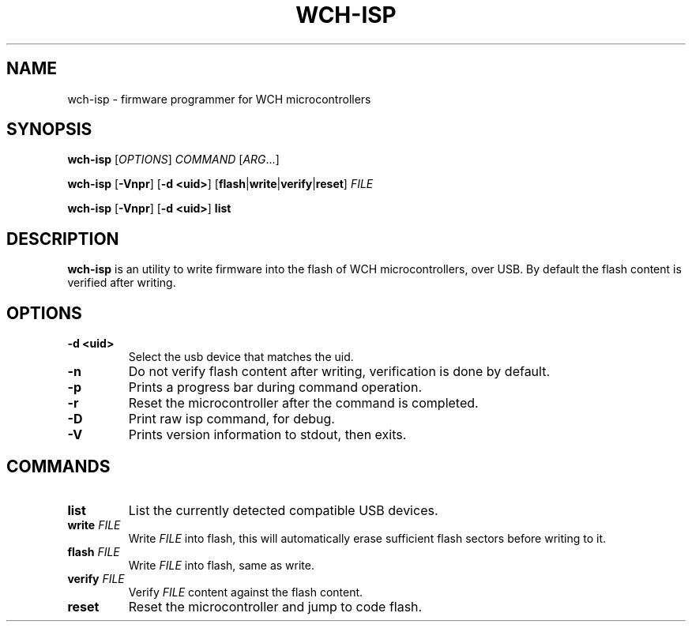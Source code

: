 .TH WCH-ISP 1 wch-isp\-VERSION
.SH NAME
wch-isp \- firmware programmer for WCH microcontrollers
.SH SYNOPSIS
.B wch-isp
.RI [ OPTIONS ]
.I COMMAND
.RI [ ARG ...]
.P
.B wch-isp
.RB [ \-Vnpr ]
.RB [ \-d
.BR <uid> ]
.RB [ flash | write | verify | reset ]
.I FILE
.P
.B wch-isp
.RB [ \-Vnpr ]
.RB [ \-d
.BR <uid> ]
.B list
.SH DESCRIPTION
.B wch-isp
is an utility to write firmware into the flash of WCH microcontrollers, over USB.
By default the flash content is verified after writing.
.SH OPTIONS
.TP
.B \-d <uid>
Select the usb device that matches the uid.
.TP
.B \-n
Do not verify flash content after writing, verification is done by default.
.TP
.B \-p
Prints a progress bar during command operation.
.TP
.B \-r
Reset the microcontroller after the command is completed.
.TP
.B \-D
Print raw isp command, for debug.
.TP
.B \-V
Prints version information to stdout, then exits.
.SH COMMANDS
.TP
.B list
List the currently detected compatible USB devices.
.TP
.BI write " FILE"
Write
.I FILE
into flash, this will automatically erase sufficient flash sectors before writing to it.
.TP
.BI flash " FILE"
Write
.I FILE
into flash, same as write.
.TP
.BI verify " FILE"
Verify
.I FILE
content against the flash content.
.TP
.B reset
Reset the microcontroller and jump to code flash.
